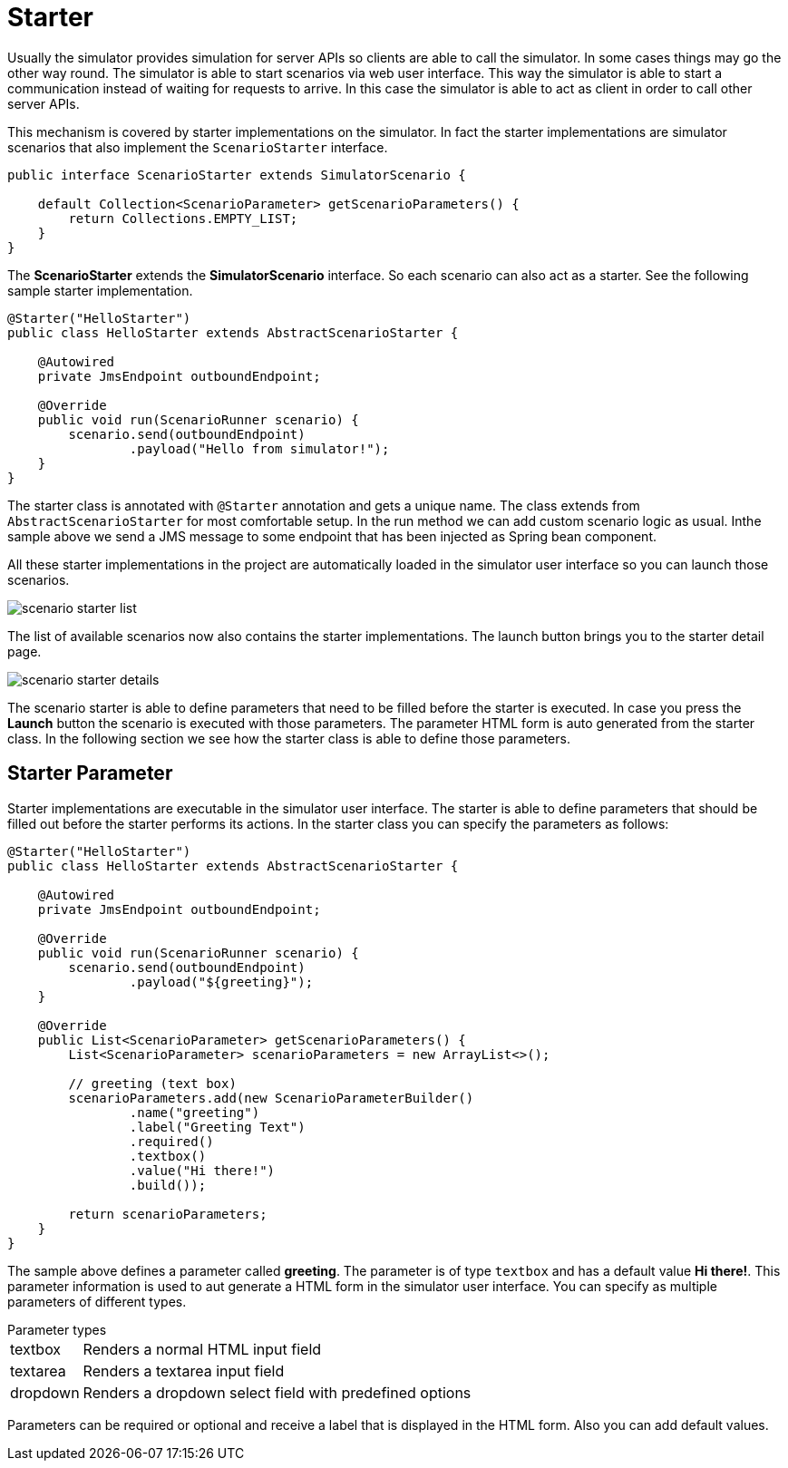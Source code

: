 [[starter]]
= Starter

Usually the simulator provides simulation for server APIs so clients are able to call the simulator. In some cases things may go the other way round. The simulator is able to start
scenarios via web user interface. This way the simulator is able to start a communication instead of waiting for requests to arrive. In this case the simulator is able to
act as client in order to call other server APIs.

This mechanism is covered by starter implementations on the simulator. In fact the starter implementations are simulator scenarios that also implement the `ScenarioStarter`
interface.

[source,java]
----
public interface ScenarioStarter extends SimulatorScenario {

    default Collection<ScenarioParameter> getScenarioParameters() {
        return Collections.EMPTY_LIST;
    }
}
----

The *ScenarioStarter* extends the *SimulatorScenario* interface. So each scenario can also act as a starter. See the following sample starter implementation.

[source,java]
----
@Starter("HelloStarter")
public class HelloStarter extends AbstractScenarioStarter {

    @Autowired
    private JmsEndpoint outboundEndpoint;

    @Override
    public void run(ScenarioRunner scenario) {
        scenario.send(outboundEndpoint)
                .payload("Hello from simulator!");
    }
}
----

The starter class is annotated with `@Starter` annotation and gets a unique name. The class extends from `AbstractScenarioStarter` for most comfortable setup. In the run
method we can add custom scenario logic as usual. Inthe sample above we send a JMS message to some endpoint that has been injected as Spring bean component.

All these starter implementations in the project are automatically loaded in the simulator user interface so you can launch those scenarios.

image:scenario-starter-list.png[]

The list of available scenarios now also contains the starter implementations. The launch button brings you to the starter detail page.

image:scenario-starter-details.png[]

The scenario starter is able to define parameters that need to be filled before the starter is executed. In case you press the *Launch* button the scenario is executed with those parameters.
The parameter HTML form is auto generated from the starter class. In the following section we see how the starter class is able to define those parameters.

[[starter-parameter]]
== Starter Parameter

Starter implementations are executable in the simulator user interface. The starter is able to define parameters that should be filled out before the starter performs its actions. In
the starter class you can specify the parameters as follows:

[source,java]
----
@Starter("HelloStarter")
public class HelloStarter extends AbstractScenarioStarter {

    @Autowired
    private JmsEndpoint outboundEndpoint;

    @Override
    public void run(ScenarioRunner scenario) {
        scenario.send(outboundEndpoint)
                .payload("${greeting}");
    }

    @Override
    public List<ScenarioParameter> getScenarioParameters() {
        List<ScenarioParameter> scenarioParameters = new ArrayList<>();

        // greeting (text box)
        scenarioParameters.add(new ScenarioParameterBuilder()
                .name("greeting")
                .label("Greeting Text")
                .required()
                .textbox()
                .value("Hi there!")
                .build());

        return scenarioParameters;
    }
}
----

The sample above defines a parameter called *greeting*. The parameter is of type `textbox` and has a default value *Hi there!*. This parameter
information is used to aut generate a HTML form in the simulator user interface. You can specify as multiple parameters of different types.

.Parameter types
[horizontal]
textbox:: Renders a normal HTML input field
textarea:: Renders a textarea input field
dropdown:: Renders a dropdown select field with predefined options

Parameters can be required or optional and receive a label that is displayed in the HTML form. Also you can add default values.
